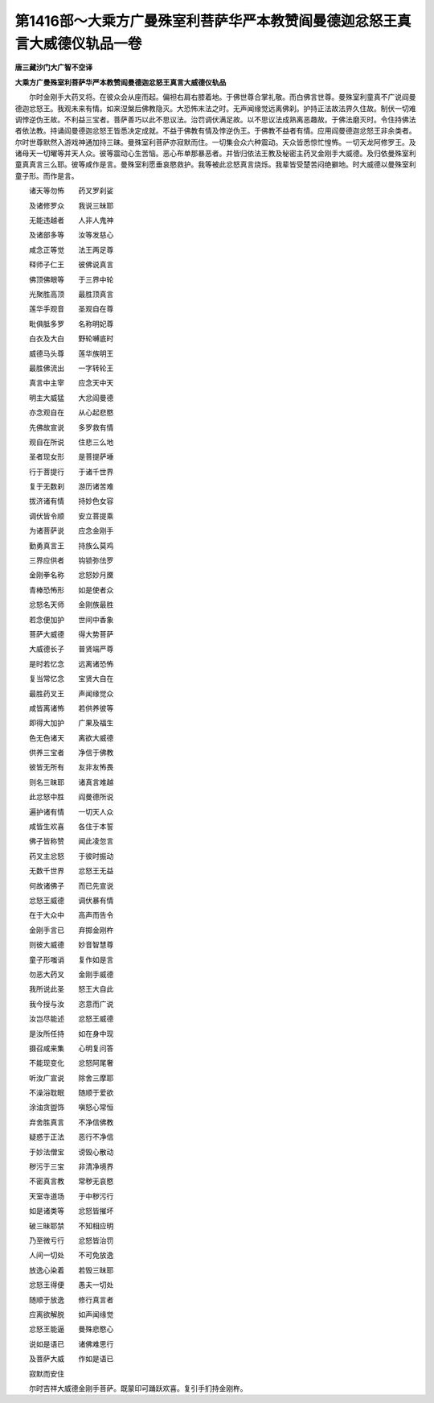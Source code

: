 第1416部～大乘方广曼殊室利菩萨华严本教赞阎曼德迦忿怒王真言大威德仪轨品一卷
==============================================================================

**唐三藏沙门大广智不空译**

**大乘方广曼殊室利菩萨华严本教赞阎曼德迦忿怒王真言大威德仪轨品**


　　尔时金刚手大药叉将。在彼众会从座而起。偏袒右肩右膝着地。于佛世尊合掌礼敬。而白佛言世尊。曼殊室利童真不广说阎曼德迦忿怒王。我观未来有情。如来涅槃后佛教隐灭。大恐怖末法之时。无声闻缘觉远离佛刹。护持正法故法界久住故。制伏一切难调悖逆伪王故。不利益三宝者。菩萨善巧以此不思议法。治罚调伏满足故。以不思议法成熟离恶趣故。于佛法磨灭时。令住持佛法者依法教。持诵阎曼德迦忿怒王皆悉决定成就。不益于佛教有情及悖逆伪王。于佛教不益者有情。应用阎曼德迦忿怒王非余类者。尔时世尊默然入游戏神通加持三昧。曼殊室利菩萨亦寂默而住。一切集会众六种震动。天众皆悉惊忙惶怖。一切天龙阿修罗王。及诸母天一切曜等并天人众。彼等震动心生苦恼。恶心布单那暴恶者。并皆归依法王教及秘密主药叉金刚手大威德。及归依曼殊室利童真真言三么耶。彼等咸作是言。曼殊室利愿垂哀愍救护。我等被此忿怒真言烧烁。我辈皆受楚苦闷绝擗地。时大威德以曼殊室利童子形。而作是言。

　　诸天等勿怖　　药叉罗刹娑

　　及诸修罗众　　我说三昧耶

　　无能违越者　　人非人鬼神

　　及诸部多等　　汝等发慈心

　　咸念正等觉　　法王两足尊

　　释师子仁王　　彼佛说真言

　　佛顶佛眼等　　于三界中轮

　　光聚胜高顶　　最胜顶真言

　　莲华手观音　　圣观自在尊

　　毗俱胝多罗　　名称明妃尊

　　白衣及大白　　野轮嚩底时

　　威德马头尊　　莲华族明王

　　最胜佛流出　　一字转轮王

　　真言中主宰　　应念天中天

　　明主大威猛　　大忿阎曼德

　　亦念观自在　　从心起悲愍

　　先佛故宣说　　多罗救有情

　　观自在所说　　住悲三么地

　　圣者现女形　　是菩提萨埵

　　行于菩提行　　于诸千世界

　　复于无数刹　　游历诸苦难

　　拔济诸有情　　持妙色女容

　　调伏皆令顺　　安立菩提乘

　　为诸菩萨说　　应念金刚手

　　勤勇真言王　　持族么莫鸡

　　三界应供者　　钩锁弥佉罗

　　金刚拳名称　　忿怒妙月黡

　　青棒恐怖形　　如是使者众

　　忿怒名天师　　金刚族最胜

　　若念便加护　　世间中香象

　　菩萨大威德　　得大势菩萨

　　大威德长子　　普贤端严尊

　　是时若忆念　　远离诸恐怖

　　复当常忆念　　宝贤大自在

　　最胜药叉王　　声闻缘觉众

　　咸皆离诸怖　　若供养彼等

　　即得大加护　　广果及福生

　　色无色诸天　　离欲大威德

　　供养三宝者　　净信于佛教

　　彼皆无所有　　友非友怖畏

　　则名三昧耶　　诸真言难越

　　此忿怒中胜　　阎曼德所说

　　遍护诸有情　　一切天人众

　　咸皆生欢喜　　各住于本誓

　　佛子皆称赞　　闻此凌忽言

　　药叉主忿怒　　于彼时振动

　　无数千世界　　忿怒王无益

　　何故诸佛子　　而已先宣说

　　忿怒王威德　　调伏暴有情

　　在于大众中　　高声而告令

　　金刚手言已　　弃掷金刚杵

　　则彼大威德　　妙音智慧尊

　　童子形嗤诮　　复作如是言

　　勿恶大药叉　　金刚手威德

　　我所说此圣　　怒王大自此

　　我今授与汝　　恣意而广说

　　汝岂尽能述　　忿怒王威德

　　是汝所任持　　如在身中现

　　摄召咸来集　　心明复问答

　　不能现变化　　忿怒阿尾奢

　　听汝广宣说　　除舍三摩耶

　　不澡浴耽眠　　随顺于爱欲

　　涂油贪盥饰　　嗔怒心常恒

　　弃舍胜真言　　不净信佛教

　　疑惑于正法　　恶行不净信

　　于妙法僧宝　　谤毁心散动

　　秽污于三宝　　非清净境界

　　不密真言教　　常秽无哀愍

　　天室寺道场　　于中秽污行

　　如是诸类等　　忿怒皆摧坏

　　破三昧耶禁　　不知相应明

　　乃至微亏行　　忿怒皆治罚

　　人间一切处　　不可免放逸

　　放逸心染着　　若毁三昧耶

　　忿怒王得便　　愚夫一切处

　　随顺于放逸　　修行真言者

　　应离欲解脱　　如声闻缘觉

　　忿怒王能逼　　曼殊悲愍心

　　说如是语已　　诸佛难思行

　　及菩萨大威　　作如是语已

　　寂默而安住

　　尔时吉祥大威德金刚手菩萨。既蒙印可踊跃欢喜。复引手扪持金刚杵。
